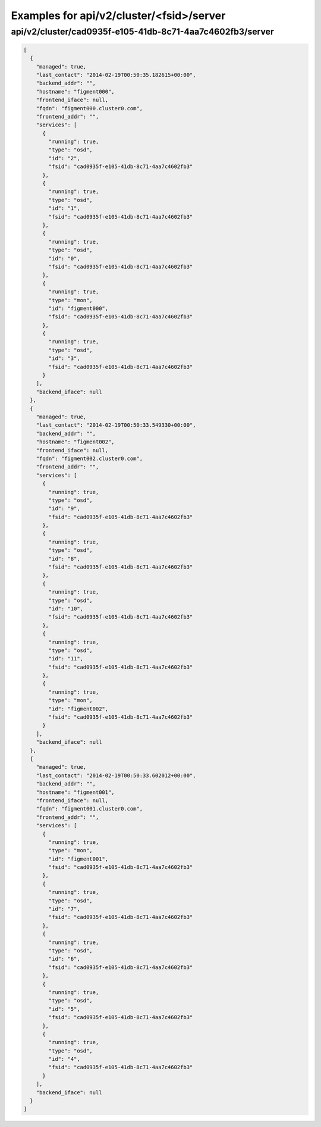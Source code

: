 Examples for api/v2/cluster/<fsid>/server
=========================================

api/v2/cluster/cad0935f-e105-41db-8c71-4aa7c4602fb3/server
----------------------------------------------------------

.. code-block:: json

   [
     {
       "managed": true, 
       "last_contact": "2014-02-19T00:50:35.182615+00:00", 
       "backend_addr": "", 
       "hostname": "figment000", 
       "frontend_iface": null, 
       "fqdn": "figment000.cluster0.com", 
       "frontend_addr": "", 
       "services": [
         {
           "running": true, 
           "type": "osd", 
           "id": "2", 
           "fsid": "cad0935f-e105-41db-8c71-4aa7c4602fb3"
         }, 
         {
           "running": true, 
           "type": "osd", 
           "id": "1", 
           "fsid": "cad0935f-e105-41db-8c71-4aa7c4602fb3"
         }, 
         {
           "running": true, 
           "type": "osd", 
           "id": "0", 
           "fsid": "cad0935f-e105-41db-8c71-4aa7c4602fb3"
         }, 
         {
           "running": true, 
           "type": "mon", 
           "id": "figment000", 
           "fsid": "cad0935f-e105-41db-8c71-4aa7c4602fb3"
         }, 
         {
           "running": true, 
           "type": "osd", 
           "id": "3", 
           "fsid": "cad0935f-e105-41db-8c71-4aa7c4602fb3"
         }
       ], 
       "backend_iface": null
     }, 
     {
       "managed": true, 
       "last_contact": "2014-02-19T00:50:33.549330+00:00", 
       "backend_addr": "", 
       "hostname": "figment002", 
       "frontend_iface": null, 
       "fqdn": "figment002.cluster0.com", 
       "frontend_addr": "", 
       "services": [
         {
           "running": true, 
           "type": "osd", 
           "id": "9", 
           "fsid": "cad0935f-e105-41db-8c71-4aa7c4602fb3"
         }, 
         {
           "running": true, 
           "type": "osd", 
           "id": "8", 
           "fsid": "cad0935f-e105-41db-8c71-4aa7c4602fb3"
         }, 
         {
           "running": true, 
           "type": "osd", 
           "id": "10", 
           "fsid": "cad0935f-e105-41db-8c71-4aa7c4602fb3"
         }, 
         {
           "running": true, 
           "type": "osd", 
           "id": "11", 
           "fsid": "cad0935f-e105-41db-8c71-4aa7c4602fb3"
         }, 
         {
           "running": true, 
           "type": "mon", 
           "id": "figment002", 
           "fsid": "cad0935f-e105-41db-8c71-4aa7c4602fb3"
         }
       ], 
       "backend_iface": null
     }, 
     {
       "managed": true, 
       "last_contact": "2014-02-19T00:50:33.602012+00:00", 
       "backend_addr": "", 
       "hostname": "figment001", 
       "frontend_iface": null, 
       "fqdn": "figment001.cluster0.com", 
       "frontend_addr": "", 
       "services": [
         {
           "running": true, 
           "type": "mon", 
           "id": "figment001", 
           "fsid": "cad0935f-e105-41db-8c71-4aa7c4602fb3"
         }, 
         {
           "running": true, 
           "type": "osd", 
           "id": "7", 
           "fsid": "cad0935f-e105-41db-8c71-4aa7c4602fb3"
         }, 
         {
           "running": true, 
           "type": "osd", 
           "id": "6", 
           "fsid": "cad0935f-e105-41db-8c71-4aa7c4602fb3"
         }, 
         {
           "running": true, 
           "type": "osd", 
           "id": "5", 
           "fsid": "cad0935f-e105-41db-8c71-4aa7c4602fb3"
         }, 
         {
           "running": true, 
           "type": "osd", 
           "id": "4", 
           "fsid": "cad0935f-e105-41db-8c71-4aa7c4602fb3"
         }
       ], 
       "backend_iface": null
     }
   ]

